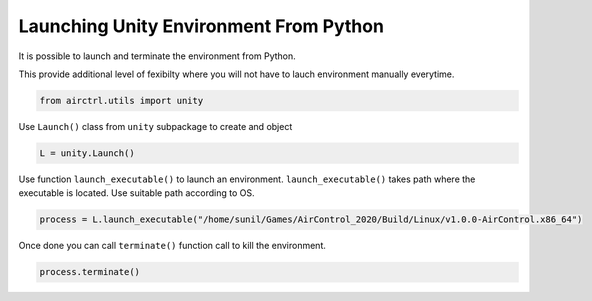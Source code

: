 Launching Unity Environment From Python
=======================================

It is possible to launch and terminate the environment from Python.

This provide additional level of fexibilty where you will not have to
lauch environment manually everytime.

.. code:: ipython3

    from airctrl.utils import unity

Use ``Launch()`` class from ``unity`` subpackage to create and object

.. code:: ipython3

    L = unity.Launch()

Use function ``launch_executable()`` to launch an environment.
``launch_executable()`` takes path where the executable is located. Use
suitable path according to OS.

.. code:: ipython3

    process = L.launch_executable("/home/sunil/Games/AirControl_2020/Build/Linux/v1.0.0-AirControl.x86_64")

Once done you can call ``terminate()`` function call to kill the
environment.

.. code:: ipython3

    process.terminate()

